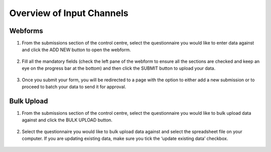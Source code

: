 .. raw:: html

    <style>
      .green {color: green; font-size: 18px;}
      .blue {color: blue;}
      .bolditalic {font-style: italic; font-weight: 700;}  
    </style>

.. role:: blue

:blue:`Overview of Input Channels`
===================================

.. role:: green

.. role:: bolditalic
  :class: bolditalic

:green:`Webforms`
-----------------

1. From the submissions section of the control centre, select the questionnaire you would like to enter data against and click the :bolditalic:`ADD NEW` button to open the webform.

  .. image:: ../assests/image6.png
     :alt: Add new
     :width: 100%

2. Fill all the mandatory fields (check the left pane of the webform to ensure all the sections are checked and keep an eye on the progress bar at the bottom) and then click the :bolditalic:`SUBMIT` button to upload your data.

  .. image:: ../assests/image12.png
     :alt: Submit
     :width: 100%

3. Once you submit your form, you will be redirected to a page with the option to either add a new submission or to proceed to batch your data to send it for approval.

  .. image:: ../assests/image4.png
     :alt: New Submission
     :width: 100%

:green:`Bulk Upload`
--------------------

1. From the submissions section of the control centre, select the questionnaire you would like to bulk upload data against and click the :bolditalic:`BULK UPLOAD` button.

  .. image:: ../assests/image27.png
     :alt: Bulk Upload
     :width: 100%

2. Select the questionnaire you would like to bulk upload data against and select the spreadsheet file on your computer. If you are updating existing data, make sure you tick the ‘update existing data’ checkbox.

  .. image:: ../assests/image33.png
     :alt: Update
     :width: 100%
